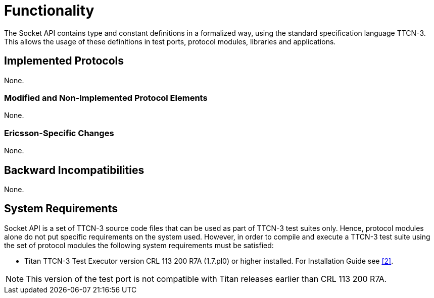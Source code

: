 = Functionality

The Socket API contains type and constant definitions in a formalized way, using the standard specification language TTCN-3. This allows the usage of these definitions in test ports, protocol modules, libraries and applications.

== Implemented Protocols

None.

=== Modified and Non-Implemented Protocol Elements

None.

=== Ericsson-Specific Changes

None.

== Backward Incompatibilities

None.

== System Requirements

Socket API is a set of TTCN-3 source code files that can be used as part of TTCN-3 test suites only. Hence, protocol modules alone do not put specific requirements on the system used. However, in order to compile and execute a TTCN-3 test suite using the set of protocol modules the following system requirements must be satisfied:

* Titan TTCN-3 Test Executor version CRL 113 200 R7A (1.7.pl0) or higher installed. For Installation Guide see <<5-references.adoc#_2, [2]>>.

NOTE: This version of the test port is not compatible with Titan releases earlier than CRL 113 200 R7A.
